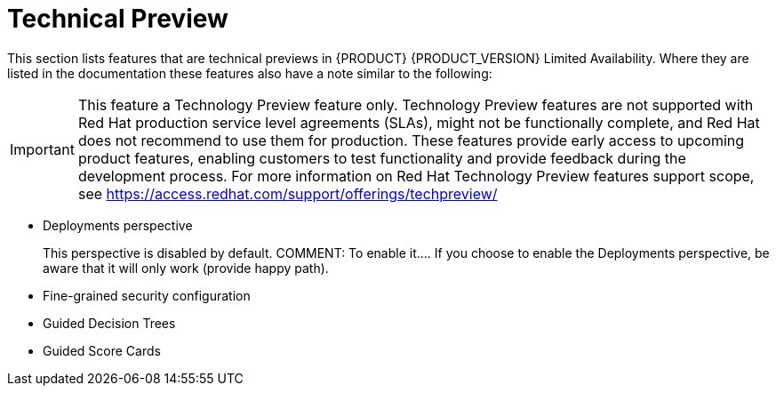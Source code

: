 
[[bxms_rn_tech_preview]]
= Technical Preview

This section lists features that are technical previews in {PRODUCT} {PRODUCT_VERSION} Limited Availability. Where they are listed in the documentation these features also have a note similar to the following:

[IMPORTANT]
====
This feature a Technology Preview feature only. Technology Preview features
are not supported with Red Hat production service level agreements (SLAs), might
not be functionally complete, and Red Hat does not recommend to use them for
production. These features provide early access to upcoming product features,
enabling customers to test functionality and provide feedback during the
development process.
For more information on Red Hat Technology Preview features support scope, 
see https://access.redhat.com/support/offerings/techpreview/
====

* Deployments perspective 
+
This perspective is disabled by default. COMMENT: To enable it.... If you choose to enable the Deployments perspective, be aware that it will only work (provide happy path).
* Fine-grained security configuration 
* Guided Decision Trees
* Guided Score Cards


